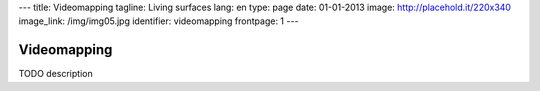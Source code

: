 ---
title: Videomapping
tagline: Living surfaces
lang: en
type: page
date: 01-01-2013
image: http://placehold.it/220x340
image_link: /img/img05.jpg
identifier: videomapping
frontpage: 1
---

Videomapping
------------

TODO description
